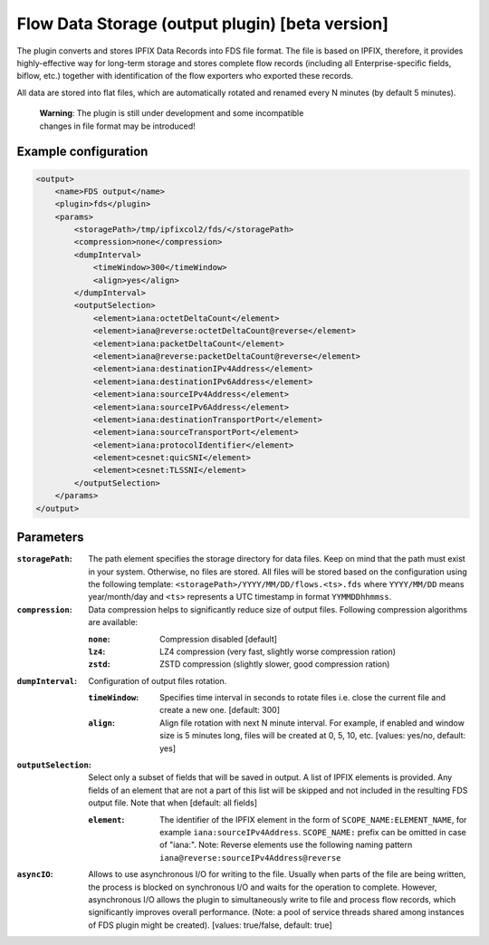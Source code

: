 Flow Data Storage (output plugin) [beta version]
================================================

The plugin converts and stores IPFIX Data Records into FDS file format. The file
is based on IPFIX, therefore, it provides highly-effective way for long-term
storage and stores complete flow records (including all Enterprise-specific
fields, biflow, etc.) together with identification of the flow exporters who
exported these records.

All data are stored into flat files, which are automatically rotated and renamed
every N minutes (by default 5 minutes).

    | **Warning**: The plugin is still under development and some incompatible
    | changes in file format may be introduced!

Example configuration
---------------------

.. code-block:: xml

    <output>
        <name>FDS output</name>
        <plugin>fds</plugin>
        <params>
            <storagePath>/tmp/ipfixcol2/fds/</storagePath>
            <compression>none</compression>
            <dumpInterval>
                <timeWindow>300</timeWindow>
                <align>yes</align>
            </dumpInterval>
            <outputSelection>
                <element>iana:octetDeltaCount</element>
                <element>iana@reverse:octetDeltaCount@reverse</element>
                <element>iana:packetDeltaCount</element>
                <element>iana@reverse:packetDeltaCount@reverse</element>
                <element>iana:destinationIPv4Address</element>
                <element>iana:destinationIPv6Address</element>
                <element>iana:sourceIPv4Address</element>
                <element>iana:sourceIPv6Address</element>
                <element>iana:destinationTransportPort</element>
                <element>iana:sourceTransportPort</element>
                <element>iana:protocolIdentifier</element>
                <element>cesnet:quicSNI</element>
                <element>cesnet:TLSSNI</element>
            </outputSelection>
        </params>
    </output>

Parameters
----------

:``storagePath``:
    The path element specifies the storage directory for data files. Keep on
    mind that the path must exist in your system. Otherwise, no files are stored.
    All files will be stored based on the configuration using the following
    template: ``<storagePath>/YYYY/MM/DD/flows.<ts>.fds`` where ``YYYY/MM/DD``
    means year/month/day and ``<ts>`` represents a UTC timestamp in
    format ``YYMMDDhhmmss``.

:``compression``:
    Data compression helps to significantly reduce size of output files.
    Following compression algorithms are available:

    :``none``: Compression disabled [default]
    :``lz4``:  LZ4 compression (very fast, slightly worse compression ration)
    :``zstd``: ZSTD compression (slightly slower, good compression ration)

:``dumpInterval``:
    Configuration of output files rotation.

    :``timeWindow``:
        Specifies time interval in seconds to rotate files i.e. close the current
        file and create a new one. [default: 300]

    :``align``:
        Align file rotation with next N minute interval. For example, if enabled
        and window size is 5 minutes long, files will be created at 0, 5, 10, etc.
        [values: yes/no, default: yes]

:``outputSelection``:
    Select only a subset of fields that will be saved in output. A list of IPFIX
    elements is provided. Any fields of an element that are not a part of this list
    will be skipped and not included in the resulting FDS output file.
    Note that when
    [default: all fields]

    :``element``:
        The identifier of the IPFIX element in the form of ``SCOPE_NAME:ELEMENT_NAME``,
        for example ``iana:sourceIPv4Address``. ``SCOPE_NAME:`` prefix can be omitted in
        case of "iana:".
        Note: Reverse elements use the following naming pattern
        ``iana@reverse:sourceIPv4Address@reverse``

:``asyncIO``:
    Allows to use asynchronous I/O for writing to the file. Usually when parts
    of the file are being written, the process is blocked on synchronous I/O
    and waits for the operation to complete. However, asynchronous I/O allows
    the plugin to simultaneously write to file and process flow records, which
    significantly improves overall performance. (Note: a pool of service
    threads shared among instances of FDS plugin might be created).
    [values: true/false, default: true]
